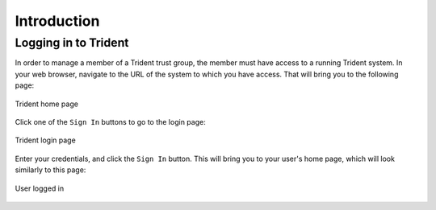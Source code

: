 .. _introduction:

Introduction 
============

.. todo::

   Introduce this better.

..

Logging in to Trident
---------------------

In order to manage a member of a Trident trust group, the
member must have access to a running Trident system. In your
web browser, navigate to the URL of the system to which you
have access. That will bring you to the following page:

.. figure:: images/trident/trident-home-page.png
       :width: 85%
       :align: center

       Trident home page

..

Click one of the ``Sign In`` buttons to go to the login
page:

.. figure:: images/trident/trident-login-page.png
       :width: 85%
       :align: center

       Trident login page

..

Enter your credentials, and click the ``Sign In`` button.
This will bring you to your user's home page, which will
look similarly to this page:

.. figure:: images/trident/user-logged-in.png
       :width: 85%
       :align: center

       User logged in

..

